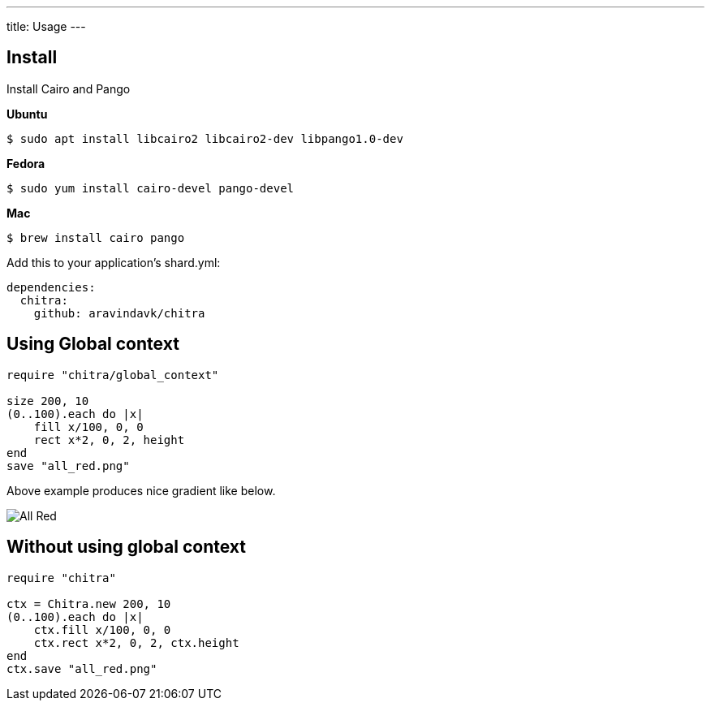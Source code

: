 ---
title: Usage
---

== Install

Install Cairo and Pango

**Ubuntu**

[source,console]
----
$ sudo apt install libcairo2 libcairo2-dev libpango1.0-dev
----

**Fedora**

[source,console]
----
$ sudo yum install cairo-devel pango-devel
----

**Mac**

[source,console]
----
$ brew install cairo pango
----

Add this to your application's shard.yml:

[source,yaml]
----
dependencies:
  chitra:
    github: aravindavk/chitra
----

== Using Global context

[source,crystal]
----
require "chitra/global_context"

size 200, 10
(0..100).each do |x|
    fill x/100, 0, 0
    rect x*2, 0, 2, height
end
save "all_red.png"
----

Above example produces nice gradient like below.

image::/images/all_red.png[All Red]

== Without using global context

[source,crystal]
----
require "chitra"

ctx = Chitra.new 200, 10
(0..100).each do |x|
    ctx.fill x/100, 0, 0
    ctx.rect x*2, 0, 2, ctx.height
end
ctx.save "all_red.png"
----

